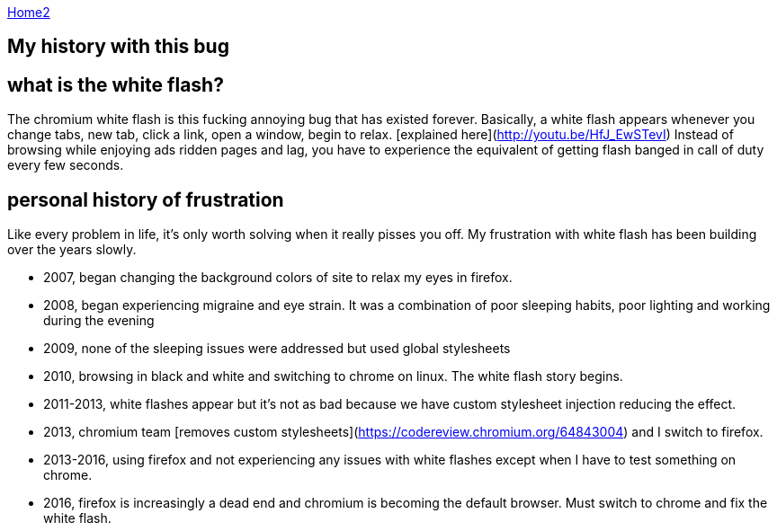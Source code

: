 :uri-asciidoctor: http://asciidoctor.org
:icons: font
:source-highlighter: pygments
:nofooter:

++++
<script>
  (function(i,s,o,g,r,a,m){i['GoogleAnalyticsObject']=r;i[r]=i[r]||function(){
  (i[r].q=i[r].q||[]).push(arguments)},i[r].l=1*new Date();a=s.createElement(o),
  m=s.getElementsByTagName(o)[0];a.async=1;a.src=g;m.parentNode.insertBefore(a,m)
  })(window,document,'script','https://www.google-analytics.com/analytics.js','ga');

  ga('create', 'UA-90513711-1', 'auto');
  ga('send', 'pageview');

</script>
++++

link:index[Home2]

== My history with this bug



## what is the white flash?

The chromium white flash is this fucking annoying bug that has existed forever. 
Basically, a white flash appears whenever you change tabs, new tab, click a link, open a window, begin to relax. [explained here](http://youtu.be/HfJ_EwSTevI)
Instead of browsing while enjoying ads ridden pages and lag, you have to experience the equivalent of getting flash banged in call of duty every few seconds.


## personal history of frustration

Like every problem in life, it's only worth solving when it really pisses you off. My frustration with white flash has been building over the years slowly. 

- 2007, began changing the background colors of site to relax my eyes in firefox. 
- 2008, began experiencing migraine and eye strain. It was a combination of poor sleeping habits, poor lighting and working during the evening
- 2009, none of the sleeping issues were addressed but used global stylesheets 
- 2010, browsing in black and white and switching to chrome on linux. The white flash story begins.
- 2011-2013, white flashes appear but it's not as bad because we have custom stylesheet injection reducing the effect. 
- 2013, chromium team [removes custom stylesheets](https://codereview.chromium.org/64843004) and I switch to firefox. 
- 2013-2016, using firefox and not experiencing any issues with white flashes except when I have to test something on chrome.
- 2016, firefox is increasingly a dead end and chromium is becoming the default browser. Must switch to chrome and fix the white flash.

